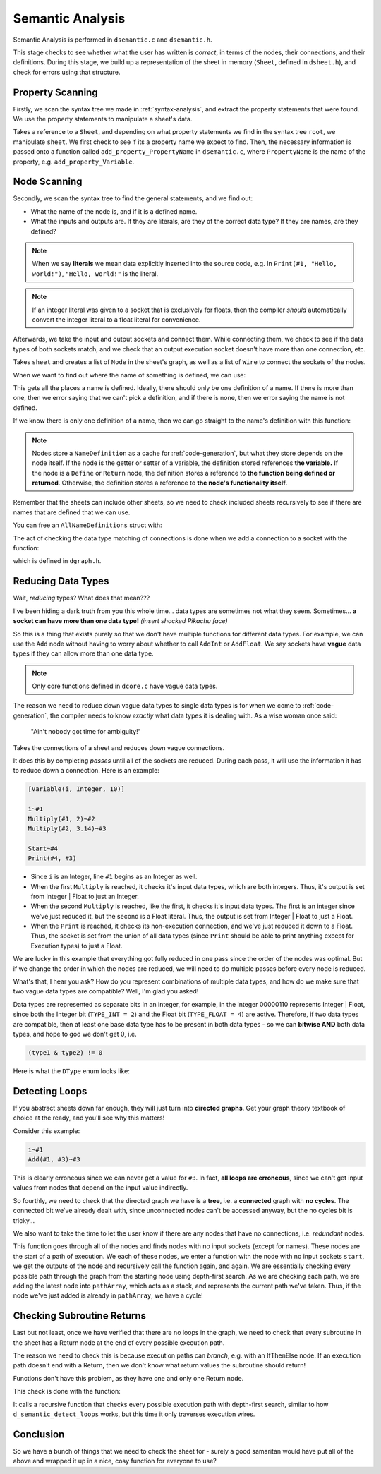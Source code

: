 ..
    Decision
    Copyright (C) 2019-2020  Benjamin Beddows

    This program is free software: you can redistribute it and/or modify
    it under the terms of the GNU General Public License as published by
    the Free Software Foundation, either version 3 of the License, or
    (at your option) any later version.

    This program is distributed in the hope that it will be useful,
    but WITHOUT ANY WARRANTY; without even the implied warranty of
    MERCHANTABILITY or FITNESS FOR A PARTICULAR PURPOSE.  See the
    GNU General Public License for more details.

    You should have received a copy of the GNU General Public License
    along with this program.  If not, see <http://www.gnu.org/licenses/>.

.. _semantic-analysis:

#################
Semantic Analysis
#################

Semantic Analysis is performed in ``dsemantic.c`` and ``dsemantic.h``.

This stage checks to see whether what the user has written is *correct*,
in terms of the nodes, their connections, and their definitions. During this
stage, we build up a representation of the sheet in memory (``Sheet``, defined
in ``dsheet.h``), and check for errors using that structure.

Property Scanning
=================

Firstly, we scan the syntax tree we made in :ref:`syntax-analysis`, and
extract the property statements that were found. We use the property
statements to manipulate a sheet's data.

.. doxygenfunction:: d_semantic_scan_properties
   :no-link:

Takes a reference to a ``Sheet``, and depending on what property statements
we find in the syntax tree ``root``, we manipulate ``sheet``. We first check
to see if its a property name we expect to find. Then, the necessary
information is passed onto a function called ``add_property_PropertyName``
in ``dsemantic.c``, where ``PropertyName`` is the name of the property, e.g.
``add_property_Variable``.

Node Scanning
=============

Secondly, we scan the syntax tree to find the general statements, and we
find out:

* What the name of the node is, and if it is a defined name.
* What the inputs and outputs are. If they are literals, are they of the
  correct data type? If they are names, are they defined?

.. note::

   When we say **literals** we mean data explicitly inserted into the source
   code, e.g. In ``Print(#1, "Hello, world!")``, ``"Hello, world!"`` is the
   literal.

.. note::

   If an integer literal was given to a socket that is exclusively for floats,
   then the compiler *should* automatically convert the integer literal to a
   float literal for convenience.

Afterwards, we take the input and output sockets and connect them. While
connecting them, we check to see if the data types of both sockets match,
and we check that an output execution socket doesn't have more than one
connection, etc.

.. doxygenfunction:: d_semantic_scan_nodes
   :no-link:

Takes ``sheet`` and creates a list of ``Node`` in the sheet's graph, as well as
a list of ``Wire`` to connect the sockets of the nodes.

When we want to find out where the name of something is defined, we can use:

.. doxygenfunction:: d_get_name_definitions
   :no-link:

This gets all the places a name is defined. Ideally, there should only be one
definition of a name. If there is more than one, then we error saying that we
can't pick a definition, and if there is none, then we error saying the name
is not defined.

If we know there is only one definition of a name, then we can go straight
to the name's definition with this function:

.. doxygenfunction:: d_get_definition
   :no-link:

.. note::

   Nodes store a ``NameDefinition`` as a cache for :ref:`code-generation`,
   but what they store depends on the node itself. If the node is the getter
   or setter of a variable, the definition stored references **the variable.**
   If the node is a ``Define`` or ``Return`` node, the definition stores a
   reference to **the function being defined or returned**. Otherwise, the
   definition stores a reference to **the node's functionality itself.**

Remember that the sheets can include other sheets, so we need to check
included sheets recursively to see if there are names that are defined that
we can use.

You can free an ``AllNameDefinitions`` struct with:

.. doxygenfunction:: d_free_name_definitions
   :no-link:

The act of checking the data type matching of connections is done when we add
a connection to a socket with the function:

.. doxygenfunction:: d_graph_add_wire
   :no-link:

which is defined in ``dgraph.h``.

Reducing Data Types
===================

Wait, *reducing* types? What does that mean???

I've been hiding a dark truth from you this whole time... data types are
sometimes not what they seem. Sometimes... **a socket can have more than one
data type!** *(insert shocked Pikachu face)*

So this is a thing that exists purely so that we don't have multiple functions
for different data types. For example, we can use the ``Add`` node without
having to worry about whether to call ``AddInt`` or ``AddFloat``. We say
sockets have **vague** data types if they can allow more than one data type.

.. note::

   Only core functions defined in ``dcore.c`` have vague data types.

The reason we need to reduce down vague data types to single data types is
for when we come to :ref:`code-generation`, the compiler needs to know
*exactly* what data types it is dealing with. As a wise woman once said:

    "Ain't nobody got time for ambiguity!"

.. doxygenfunction:: d_semantic_reduce_types
   :no-link:

Takes the connections of a sheet and reduces down vague connections.

It does this by completing *passes* until all of the sockets are reduced.
During each pass, it will use the information it has to reduce down a
connection. Here is an example:

.. code-block:: decision

   [Variable(i, Integer, 10)]

   i~#1
   Multiply(#1, 2)~#2
   Multiply(#2, 3.14)~#3

   Start~#4
   Print(#4, #3)

* Since ``i`` is an Integer, line ``#1`` begins as an Integer as well.
* When the first ``Multiply`` is reached, it checks it's input data types,
  which are both integers. Thus, it's output is set from Integer | Float
  to just an Integer.
* When the second ``Multiply`` is reached, like the first, it checks it's
  input data types. The first is an integer since we've just reduced it, but
  the second is a Float literal. Thus, the output is set from Integer | Float
  to just a Float.
* When the ``Print`` is reached, it checks its non-execution connection, and
  we've just reduced it down to a Float. Thus, the socket is set from the
  union of all data types (since ``Print`` should be able to print anything
  except for Execution types) to just a Float.

We are lucky in this example that everything got fully reduced in one pass
since the order of the nodes was optimal. But if we change the order in which
the nodes are reduced, we will need to do multiple passes before every node
is reduced.

What's that, I hear you ask? How do you represent combinations of multiple
data types, and how do we make sure that two vague data types are compatible?
Well, I'm glad you asked!

Data types are represented as separate bits in an integer, for example, in
the integer 00000110 represents Integer | Float, since both the Integer bit
(``TYPE_INT = 2``) and the Float bit (``TYPE_FLOAT = 4``) are active.
Therefore, if two data types are compatible, then at least one base data type
has to be present in both data types - so we can **bitwise AND** both data
types, and hope to god we don't get 0, i.e.

.. code-block:: c

   (type1 & type2) != 0

Here is what the ``DType`` enum looks like:

.. doxygenenum:: _dType
   :no-link:

Detecting Loops
===============

If you abstract sheets down far enough, they will just turn into **directed
graphs**. Get your graph theory textbook of choice at the ready, and you'll
see why this matters!

Consider this example:

.. code-block:: decision

   i~#1
   Add(#1, #3)~#3

This is clearly erroneous since we can never get a value for ``#3``. In fact,
**all loops are erroneous**, since we can't get input values from nodes that
depend on the input value indirectly.

So fourthly, we need to check that the directed graph we have is a **tree**,
i.e. a **connected** graph with **no cycles**. The connected bit we've already
dealt with, since unconnected nodes can't be accessed anyway, but the no
cycles bit is tricky...

We also want to take the time to let the user know if there are any nodes
that have no connections, i.e. *redundant* nodes.

.. doxygenfunction:: d_semantic_detect_loops
   :no-link:

This function goes through all of the nodes and finds nodes with no input
sockets (except for names). These nodes are the start of a path of execution.
We each of these nodes, we enter a function with the node with no input sockets
``start``, we get the outputs of the node and recursively call the function
again, and again. We are essentially checking every possible path through the
graph from the starting node using depth-first search. As we are checking each
path, we are adding the latest node into ``pathArray``, which acts as a stack,
and represents the current path we've taken. Thus, if the node we've just added
is already in ``pathArray``, we have a cycle!

Checking Subroutine Returns
===========================

Last but not least, once we have verified that there are no loops in the graph,
we need to check that every subroutine in the sheet has a Return node at the
end of every possible execution path.

The reason we need to check this is because execution paths can *branch*, e.g.
with an IfThenElse node. If an execution path doesn't end with a Return, then
we don't know what return values the subroutine should return!

Functions don't have this problem, as they have one and only one Return node.

This check is done with the function:

.. doxygenfunction:: d_semantic_check_subroutine_returns
   :no-link:

It calls a recursive function that checks every possible execution path with
depth-first search, similar to how ``d_semantic_detect_loops`` works, but this
time it only traverses execution wires.

Conclusion
==========

So we have a bunch of things that we need to check the sheet for - surely a
good samaritan would have put all of the above and wrapped it up in a nice,
cosy function for everyone to use?

.. doxygenfunction:: d_semantic_scan
   :no-link:
